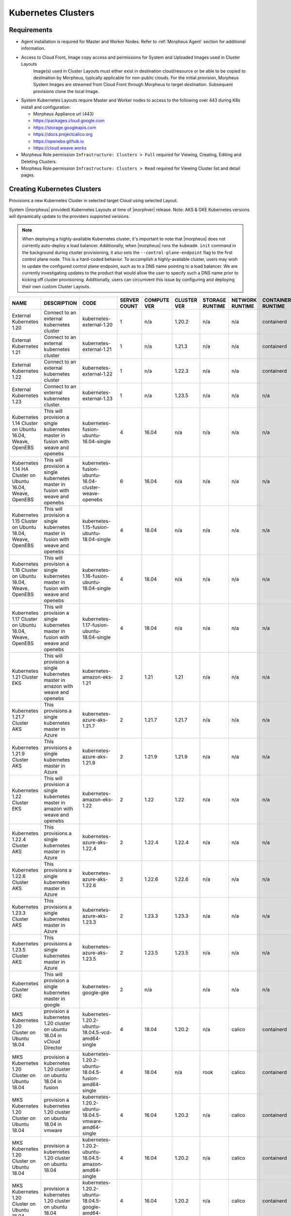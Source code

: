 .. _k8s:

Kubernetes Clusters
-------------------

Requirements
^^^^^^^^^^^^

- Agent installation is required for Master and Worker Nodes. Refer to :ref:`Morpheus Agent` section for additional information.
- Access to Cloud Front, Image copy access and permissions for System and Uploaded Images used in Cluster Layouts
   Image(s) used in Cluster Layouts must either exist in destination cloud/resource or be able to be copied to destination by Morpheus, typically applicable for non-public clouds. For the initial provision, Morpheus System Images are streamed from Cloud Front through Morpheus to target destination. Subsequent provisions clone the local Image.
- System Kubernetes Layouts require Master and Worker nodes to access to the following over 443 during K8s install and configuration:

  * Morpheus Appliance url (443)
  * https://packages.cloud.google.com
  * https://storage.googleapis.com
  * https://docs.projectcalico.org
  * https://openebs.github.io
  * https://cloud.weave.works

- Morpheus Role permission ``Infrastructure: Clusters > Full`` required for Viewing, Creating, Editing and Deleting Clusters.
- Morpheus Role permission ``Infrastructure: Clusters > Read`` required for Viewing Cluster list and detail pages.

Creating Kubernetes Clusters
^^^^^^^^^^^^^^^^^^^^^^^^^^^^

Provisions a new Kubernetes Cluster in selected target Cloud using selected Layout.

System (|morpheus| provided) Kubernetes Layouts at time of |morphver| release. Note: AKS & GKE Kubernetes versions will dynamically update to the providers supported versions.

.. NOTE:: When deploying a highly-available Kubernetes cluster, it's important to note that |morpheus| does not currently auto-deploy a load balancer. Additionally, when |morpheus| runs the ``kubeadm init`` command in the background during cluster provisioning, it also sets the ``--control-plane-endpoint`` flag to the first control plane node. This is a hard-coded behavior. To accomplish a highly-available cluster, users may wish to update the configured control plane endpoint, such as to a DNS name pointing to a load balancer. We are currently investigating updates to the product that would allow the user to specify such a DNS name prior to kicking off cluster provisioning. Additionally, users can circumvent this issue by configuring and deploying their own custom Cluster Layouts.

+------------------------------------------------------------+--------------------------------------------------------------------------------------+------------------------------------------------------------+--------------+-------------+-------------+-----------------+-----------------+-------------------+
| NAME                                                       | DESCRIPTION                                                                          | CODE                                                       | SERVER COUNT | COMPUTE VER | CLUSTER VER | STORAGE RUNTIME | NETWORK RUNTIME | CONTAINER RUNTIME |
+============================================================+======================================================================================+============================================================+==============+=============+=============+=================+=================+===================+
| External Kubernetes 1.20                                   | Connect to an external kubernetes cluster                                            | kubernetes-external-1.20                                   | 1            | n/a         | 1.20.2      | n/a             | n/a             | containerd        |
+------------------------------------------------------------+--------------------------------------------------------------------------------------+------------------------------------------------------------+--------------+-------------+-------------+-----------------+-----------------+-------------------+
| External Kubernetes 1.21                                   | Connect to an external kubernetes cluster                                            | kubernetes-external-1.21                                   | 1            | n/a         | 1.21.3      | n/a             | n/a             | containerd        |
+------------------------------------------------------------+--------------------------------------------------------------------------------------+------------------------------------------------------------+--------------+-------------+-------------+-----------------+-----------------+-------------------+
| External Kubernetes 1.22                                   | Connect to an external kubernetes cluster                                            | kubernetes-external-1.22                                   | 1            | n/a         | 1.22.3      | n/a             | n/a             | containerd        |
+------------------------------------------------------------+--------------------------------------------------------------------------------------+------------------------------------------------------------+--------------+-------------+-------------+-----------------+-----------------+-------------------+
| External Kubernetes 1.23                                   | Connect to an external kubernetes cluster.                                           | kubernetes-external-1.23                                   | 1            | n/a         | 1.23.5      | n/a             | n/a             | n/a               |
+------------------------------------------------------------+--------------------------------------------------------------------------------------+------------------------------------------------------------+--------------+-------------+-------------+-----------------+-----------------+-------------------+
| Kubernetes 1.14 Cluster on Ubuntu 16.04, Weave, OpenEBS    | This will provision a single kubernetes master in fusion with weave and openebs      | kubernetes-fusion-ubuntu-16.04-single                      | 4            | 16.04       | n/a         | n/a             | n/a             | n/a               |
+------------------------------------------------------------+--------------------------------------------------------------------------------------+------------------------------------------------------------+--------------+-------------+-------------+-----------------+-----------------+-------------------+
| Kubernetes 1.14 HA Cluster on Ubuntu 16.04, Weave, OpenEBS | This will provision a single kubernetes master in fusion with weave and openebs      | kubernetes-fusion-ubuntu-16.04-cluster-weave-openebs       | 6            | 16.04       | n/a         | n/a             | n/a             | n/a               |
+------------------------------------------------------------+--------------------------------------------------------------------------------------+------------------------------------------------------------+--------------+-------------+-------------+-----------------+-----------------+-------------------+
| Kubernetes 1.15 Cluster on Ubuntu 18.04, Weave, OpenEBS    | This will provision a single kubernetes master in fusion with weave and openebs      | kubernetes-1.15-fusion-ubuntu-18.04-single                 | 4            | 18.04       | n/a         | n/a             | n/a             | n/a               |
+------------------------------------------------------------+--------------------------------------------------------------------------------------+------------------------------------------------------------+--------------+-------------+-------------+-----------------+-----------------+-------------------+
| Kubernetes 1.16 Cluster on Ubuntu 18.04, Weave, OpenEBS    | This will provision a single kubernetes master in fusion with weave and openebs      | kubernetes-1.16-fusion-ubuntu-18.04-single                 | 4            | 18.04       | n/a         | n/a             | n/a             | n/a               |
+------------------------------------------------------------+--------------------------------------------------------------------------------------+------------------------------------------------------------+--------------+-------------+-------------+-----------------+-----------------+-------------------+
| Kubernetes 1.17 Cluster on Ubuntu 18.04, Weave, OpenEBS    | This will provision a single kubernetes master in fusion with weave and openebs      | kubernetes-1.17-fusion-ubuntu-18.04-single                 | 4            | 18.04       | n/a         | n/a             | n/a             | n/a               |
+------------------------------------------------------------+--------------------------------------------------------------------------------------+------------------------------------------------------------+--------------+-------------+-------------+-----------------+-----------------+-------------------+
| Kubernetes 1.21 Cluster EKS                                | This will provision a single kubernetes master in amazon with weave and openebs      | kubernetes-amazon-eks-1.21                                 | 2            | 1.21        | 1.21        | n/a             | n/a             | n/a               |
+------------------------------------------------------------+--------------------------------------------------------------------------------------+------------------------------------------------------------+--------------+-------------+-------------+-----------------+-----------------+-------------------+
| Kubernetes 1.21.7 Cluster AKS                              | This provisions a single kubernetes master in Azure                                  | kubernetes-azure-aks-1.21.7                                | 2            | 1.21.7      | 1.21.7      | n/a             | n/a             | n/a               |
+------------------------------------------------------------+--------------------------------------------------------------------------------------+------------------------------------------------------------+--------------+-------------+-------------+-----------------+-----------------+-------------------+
| Kubernetes 1.21.9 Cluster AKS                              | This provisions a single kubernetes master in Azure                                  | kubernetes-azure-aks-1.21.9                                | 2            | 1.21.9      | 1.21.9      | n/a             | n/a             | n/a               |
+------------------------------------------------------------+--------------------------------------------------------------------------------------+------------------------------------------------------------+--------------+-------------+-------------+-----------------+-----------------+-------------------+
| Kubernetes 1.22 Cluster EKS                                | This will provision a single kubernetes master in amazon with weave and openebs      | kubernetes-amazon-eks-1.22                                 | 2            | 1.22        | 1.22        | n/a             | n/a             | n/a               |
+------------------------------------------------------------+--------------------------------------------------------------------------------------+------------------------------------------------------------+--------------+-------------+-------------+-----------------+-----------------+-------------------+
| Kubernetes 1.22.4 Cluster AKS                              | This provisions a single kubernetes master in Azure                                  | kubernetes-azure-aks-1.22.4                                | 2            | 1.22.4      | 1.22.4      | n/a             | n/a             | n/a               |
+------------------------------------------------------------+--------------------------------------------------------------------------------------+------------------------------------------------------------+--------------+-------------+-------------+-----------------+-----------------+-------------------+
| Kubernetes 1.22.6 Cluster AKS                              | This provisions a single kubernetes master in Azure                                  | kubernetes-azure-aks-1.22.6                                | 2            | 1.22.6      | 1.22.6      | n/a             | n/a             | n/a               |
+------------------------------------------------------------+--------------------------------------------------------------------------------------+------------------------------------------------------------+--------------+-------------+-------------+-----------------+-----------------+-------------------+
| Kubernetes 1.23.3 Cluster AKS                              | This provisions a single kubernetes master in Azure                                  | kubernetes-azure-aks-1.23.3                                | 2            | 1.23.3      | 1.23.3      | n/a             | n/a             | n/a               |
+------------------------------------------------------------+--------------------------------------------------------------------------------------+------------------------------------------------------------+--------------+-------------+-------------+-----------------+-----------------+-------------------+
| Kubernetes 1.23.5 Cluster AKS                              | This provisions a single kubernetes master in Azure                                  | kubernetes-azure-aks-1.23.5                                | 2            | 1.23.5      | 1.23.5      | n/a             | n/a             | n/a               |
+------------------------------------------------------------+--------------------------------------------------------------------------------------+------------------------------------------------------------+--------------+-------------+-------------+-----------------+-----------------+-------------------+
| Kubernetes Cluster GKE                                     | This will provision a single kubernetes master in google                             | kubernetes-google-gke                                      | 2            | n/a         |             | n/a             | n/a             | n/a               |
+------------------------------------------------------------+--------------------------------------------------------------------------------------+------------------------------------------------------------+--------------+-------------+-------------+-----------------+-----------------+-------------------+
| MKS Kubernetes 1.20 Cluster on Ubuntu 18.04                | provision a kubernetes 1.20 cluster on ubuntu 18.04 in vCloud Director               | kubernetes-1.20.2-ubuntu-18.04.5-vcd-amd64-single          | 4            | 18.04       | 1.20.2      | n/a             | calico          | containerd        |
+------------------------------------------------------------+--------------------------------------------------------------------------------------+------------------------------------------------------------+--------------+-------------+-------------+-----------------+-----------------+-------------------+
| MKS Kubernetes 1.20 Cluster on Ubuntu 18.04                | provision a kubernetes 1.20 cluster on ubuntu 18.04 in fusion                        | kubernetes-1.20.2-ubuntu-18.04.5-fusion-amd64-single       | 4            | 18.04       | n/a         | rook            | calico          | containerd        |
+------------------------------------------------------------+--------------------------------------------------------------------------------------+------------------------------------------------------------+--------------+-------------+-------------+-----------------+-----------------+-------------------+
| MKS Kubernetes 1.20 Cluster on Ubuntu 18.04                | provision a kubernetes 1.20 cluster on ubuntu 18.04 in vmware                        | kubernetes-1.20.2-ubuntu-18.04.5-vmware-amd64-single       | 4            | 16.04       | 1.20.2      | n/a             | calico          | containerd        |
+------------------------------------------------------------+--------------------------------------------------------------------------------------+------------------------------------------------------------+--------------+-------------+-------------+-----------------+-----------------+-------------------+
| MKS Kubernetes 1.20 Cluster on Ubuntu 18.04                | provision a kubernetes 1.20 cluster on ubuntu 18.04                                  | kubernetes-1.20.2-ubuntu-18.04.5-amazon-amd64-single       | 4            | 16.04       | 1.20.2      | n/a             | calico          | containerd        |
+------------------------------------------------------------+--------------------------------------------------------------------------------------+------------------------------------------------------------+--------------+-------------+-------------+-----------------+-----------------+-------------------+
| MKS Kubernetes 1.20 Cluster on Ubuntu 18.04                | provision a kubernetes 1.20 cluster on ubuntu 18.04                                  | kubernetes-1.20.2-ubuntu-18.04.5-google-amd64-single       | 4            | 16.04       | 1.20.2      | n/a             | calico          | containerd        |
+------------------------------------------------------------+--------------------------------------------------------------------------------------+------------------------------------------------------------+--------------+-------------+-------------+-----------------+-----------------+-------------------+
| MKS Kubernetes 1.20 Cluster on Ubuntu 18.04                | provision a kubernetes 1.20 cluster on ubuntu 18.04 in Openstack                     | kubernetes-1.20.2-ubuntu-18.04.5-openstack-amd64-single    | 4            | 16.04       | 1.20.2      | n/a             | calico          | containerd        |
+------------------------------------------------------------+--------------------------------------------------------------------------------------+------------------------------------------------------------+--------------+-------------+-------------+-----------------+-----------------+-------------------+
| MKS Kubernetes 1.20 Cluster on Ubuntu 18.04                | provision a kubernetes 1.20 cluster on ubuntu 18.04 in hyperv                        | kubernetes-1.20.2-ubuntu-18.04.5-hyperv-amd64-single       | 4            | 16.04       | 1.20.2      | n/a             | calico          | containerd        |
+------------------------------------------------------------+--------------------------------------------------------------------------------------+------------------------------------------------------------+--------------+-------------+-------------+-----------------+-----------------+-------------------+
| MKS Kubernetes 1.20 Cluster on Ubuntu 18.04                | provision a kubernetes 1.20 cluster on ubuntu 18.04 in manual                        | kubernetes-1.20.2-ubuntu-18.04.5-morpheus-amd64-single     | 4            | 18.04       | n/a         | n/a             | calico          | containerd        |
+------------------------------------------------------------+--------------------------------------------------------------------------------------+------------------------------------------------------------+--------------+-------------+-------------+-----------------+-----------------+-------------------+
| MKS Kubernetes 1.20 Cluster on Ubuntu 18.04                | provision a kubernetes 1.20 cluster on ubuntu 18.04                                  | kubernetes-1.20.2-ubuntu-18.04.5-nutanix-amd64-single      | 4            | 16.04       | 1.20.2      | n/a             | calico          | containerd        |
+------------------------------------------------------------+--------------------------------------------------------------------------------------+------------------------------------------------------------+--------------+-------------+-------------+-----------------+-----------------+-------------------+
| MKS Kubernetes 1.20 Cluster on Ubuntu 18.04                | provision a kubernetes 1.20 cluster on ubuntu 18.04 in opentelekom                   | kubernetes-1.20.2-ubuntu-18.04.5-opentelekom-amd64-single  | 4            | 16.04       | 1.20.2      | n/a             | calico          | containerd        |
+------------------------------------------------------------+--------------------------------------------------------------------------------------+------------------------------------------------------------+--------------+-------------+-------------+-----------------+-----------------+-------------------+
| MKS Kubernetes 1.20 Cluster on Ubuntu 18.04                | provision a kubernetes 1.20 cluster on ubuntu 18.04 in scvmm                         | kubernetes-1.20.2-ubuntu-18.04.5-scvmm-amd64-single        | 4            | 16.04       | 1.20.2      | n/a             | calico          | containerd        |
+------------------------------------------------------------+--------------------------------------------------------------------------------------+------------------------------------------------------------+--------------+-------------+-------------+-----------------+-----------------+-------------------+
| MKS Kubernetes 1.20 Cluster on Ubuntu 18.04                | provision a kubernetes 1.20 cluster on ubuntu 18.04 in Huawei                        | kubernetes-1.20.2-ubuntu-18.04.5-huawei-amd64-single       | 4            | 16.04       | 1.20.2      | n/a             | calico          | containerd        |
+------------------------------------------------------------+--------------------------------------------------------------------------------------+------------------------------------------------------------+--------------+-------------+-------------+-----------------+-----------------+-------------------+
| MKS Kubernetes 1.20 Cluster on Ubuntu 20.04                | provision a kubernetes 1.20 cluster on ubuntu 18.04 in xen                           | kubernetes-1.20.2-ubuntu-18.04.5-xen-amd64-single          | 4            | 16.04       | 1.20.2      | n/a             | calico          | containerd        |
+------------------------------------------------------------+--------------------------------------------------------------------------------------+------------------------------------------------------------+--------------+-------------+-------------+-----------------+-----------------+-------------------+
| MKS Kubernetes 1.20 HA Cluster on Ubuntu 18.04             | provision a high availability kubernetes 1.20 cluster on ubuntu 18.04                | kubernetes-1.20.2-ubuntu-18.04.5-google-amd64              | 6            | 16.04       | 1.20.2      | n/a             | calico          | containerd        |
+------------------------------------------------------------+--------------------------------------------------------------------------------------+------------------------------------------------------------+--------------+-------------+-------------+-----------------+-----------------+-------------------+
| MKS Kubernetes 1.20 HA Cluster on Ubuntu 18.04             | provision a high availability kubernetes 1.20 cluster on ubuntu 18.04 in vmware      | kubernetes-1.20.2-ubuntu-18.04.5-vmware-amd64              | 6            | 16.04       | 1.20.2      | n/a             | calico          | containerd        |
+------------------------------------------------------------+--------------------------------------------------------------------------------------+------------------------------------------------------------+--------------+-------------+-------------+-----------------+-----------------+-------------------+
| MKS Kubernetes 1.20 HA Cluster on Ubuntu 18.04             | provision a high availability kubernetes 1.20 cluster on ubuntu 18.04                | kubernetes-1.20.2-ubuntu-18.04.5-nutanix-amd64             | 6            | 16.04       | 1.20.2      | n/a             | calico          | containerd        |
+------------------------------------------------------------+--------------------------------------------------------------------------------------+------------------------------------------------------------+--------------+-------------+-------------+-----------------+-----------------+-------------------+
| MKS Kubernetes 1.20 HA Cluster on Ubuntu 18.04             | provision a high availability kubernetes 1.20 cluster on ubuntu 18.04 in Openstack   | kubernetes-1.20.2-ubuntu-18.04.5-openstack-amd64           | 6            | 16.04       | 1.20.2      | n/a             | calico          | containerd        |
+------------------------------------------------------------+--------------------------------------------------------------------------------------+------------------------------------------------------------+--------------+-------------+-------------+-----------------+-----------------+-------------------+
| MKS Kubernetes 1.20 HA Cluster on Ubuntu 18.04             | provision a high availability kubernetes 1.20 cluster on ubuntu 18.04 in hyperv      | kubernetes-1.20.2-ubuntu-18.04.5-hyperv-amd64              | 6            | 16.04       | 1.20.2      | n/a             | calico          | containerd        |
+------------------------------------------------------------+--------------------------------------------------------------------------------------+------------------------------------------------------------+--------------+-------------+-------------+-----------------+-----------------+-------------------+
| MKS Kubernetes 1.20 HA Cluster on Ubuntu 18.04             | provision a high availability kubernetes 1.20 cluster on ubuntu 18.04 in manual      | kubernetes-1.20.2-ubuntu-18.04.5-morpheus-amd64            | 6            | 18.04       | n/a         | n/a             | calico          | containerd        |
+------------------------------------------------------------+--------------------------------------------------------------------------------------+------------------------------------------------------------+--------------+-------------+-------------+-----------------+-----------------+-------------------+
| MKS Kubernetes 1.20 HA Cluster on Ubuntu 18.04             | provision a high availability kubernetes 1.20 cluster on ubuntu 18.04 in opentelekom | kubernetes-1.20.2-ubuntu-18.04.5-opentelekom-amd64         | 6            | 16.04       | 1.20.2      | n/a             | calico          | containerd        |
+------------------------------------------------------------+--------------------------------------------------------------------------------------+------------------------------------------------------------+--------------+-------------+-------------+-----------------+-----------------+-------------------+
| MKS Kubernetes 1.20 HA Cluster on Ubuntu 18.04             | provision a high availability kubernetes 1.20 cluster on ubuntu 18.04                | kubernetes-1.20.2-ubuntu-18.04.5-amazon-amd64              | 6            | 16.04       | n/a         | n/a             | calico          | containerd        |
+------------------------------------------------------------+--------------------------------------------------------------------------------------+------------------------------------------------------------+--------------+-------------+-------------+-----------------+-----------------+-------------------+
| MKS Kubernetes 1.20 HA Cluster on Ubuntu 20.04             | provision a high availability kubernetes 1.20 cluster on ubuntu 18.04 in xen         | kubernetes-1.20.2-ubuntu-18.04.5-xen-amd64                 | 6            | 16.04       | 1.20.2      | n/a             | calico          | containerd        |
+------------------------------------------------------------+--------------------------------------------------------------------------------------+------------------------------------------------------------+--------------+-------------+-------------+-----------------+-----------------+-------------------+
| MKS Kubernetes 1.21 Cluster on Ubuntu 20.04                | provision a kubernetes 1.21 cluster on ubuntu 20.04 in fusion                        | kubernetes-1.21.3-ubuntu-20.04.1-fusion-amd64-single       | 4            | 20.04       | 1.21.3      | rook            | calico          | containerd        |
+------------------------------------------------------------+--------------------------------------------------------------------------------------+------------------------------------------------------------+--------------+-------------+-------------+-----------------+-----------------+-------------------+
| MKS Kubernetes 1.21 Cluster on Ubuntu 20.04                | provision a kubernetes 1.21 cluster on ubuntu 20.04 in vmware                        | kubernetes-1.21.3-ubuntu-20.04.1-vmware-amd64-single       | 4            | 20.04       | 1.21.3      | rook            | calico          | containerd        |
+------------------------------------------------------------+--------------------------------------------------------------------------------------+------------------------------------------------------------+--------------+-------------+-------------+-----------------+-----------------+-------------------+
| MKS Kubernetes 1.21 Cluster on Ubuntu 20.04                | provision a Kubernetes 1.21 Cluster on Ubuntu 20.04                                  | kubernetes-1.21.3-ubuntu-20.04.1-amazon-amd64-single       | 4            | 20.04       | 1.21.3      | n/a             | calico          | containerd        |
+------------------------------------------------------------+--------------------------------------------------------------------------------------+------------------------------------------------------------+--------------+-------------+-------------+-----------------+-----------------+-------------------+
| MKS Kubernetes 1.21 Cluster on Ubuntu 20.04                | provision a kubernetes 1.21 cluster on ubuntu 20.04                                  | kubernetes-1.21.3-ubuntu-20.04.1-digitalocean-amd64-single | 4            | 20.04       | n/a         | n/a             | calico          | containerd        |
+------------------------------------------------------------+--------------------------------------------------------------------------------------+------------------------------------------------------------+--------------+-------------+-------------+-----------------+-----------------+-------------------+
| MKS Kubernetes 1.21 Cluster on Ubuntu 20.04                | provision a Kubernetes 1.21 cluster on Ubuntu 20.04                                  | kubernetes-1.21.3-ubuntu-20.04.1-google-amd64-single       | 4            | 16.04       | n/a         | n/a             | calico          | containerd        |
+------------------------------------------------------------+--------------------------------------------------------------------------------------+------------------------------------------------------------+--------------+-------------+-------------+-----------------+-----------------+-------------------+
| MKS Kubernetes 1.21 Cluster on Ubuntu 20.04                | provision a Kubernetes 1.21 cluster on Ubuntu 20.04 in Huawei                        | kubernetes-1.21.3-ubuntu-20.04.1-huawei-amd64-single       | 4            | 20.04       | n/a         | n/a             | calico          | containerd        |
+------------------------------------------------------------+--------------------------------------------------------------------------------------+------------------------------------------------------------+--------------+-------------+-------------+-----------------+-----------------+-------------------+
| MKS Kubernetes 1.21 Cluster on Ubuntu 20.04                | provision a Kubernetes 1.21 cluster on Ubuntu 20.04 in manual                        | kubernetes-1.21.3-ubuntu-20.04.1-morpheus-amd64-single     | 4            | 20.04       | n/a         | n/a             | calico          | containerd        |
+------------------------------------------------------------+--------------------------------------------------------------------------------------+------------------------------------------------------------+--------------+-------------+-------------+-----------------+-----------------+-------------------+
| MKS Kubernetes 1.21 Cluster on ubuntu 20.04                | provision a kubernetes 1.21 cluster on ubuntu 20.04 in opentelekom                   | kubernetes-1.21.3-ubuntu-20.04.1-opentelekom-amd64-single  | 4            | 20.04       | n/a         | n/a             | calico          | containerd        |
+------------------------------------------------------------+--------------------------------------------------------------------------------------+------------------------------------------------------------+--------------+-------------+-------------+-----------------+-----------------+-------------------+
| MKS Kubernetes 1.21 Cluster on Ubuntu 20.04                | provision a Kubernetes 1.21 cluster on Ubuntu 20.04 in Openstack                     | kubernetes-1.21.3-ubuntu-20.04.1-openstack-amd64-single    | 4            | 20.04       | n/a         | n/a             | calico          | containerd        |
+------------------------------------------------------------+--------------------------------------------------------------------------------------+------------------------------------------------------------+--------------+-------------+-------------+-----------------+-----------------+-------------------+
| MKS Kubernetes 1.21 Cluster on Ubuntu 20.04                | provision a kubernetes 1.21 cluster on ubuntu 20.04 in scvmm                         | kubernetes-1.21.3-ubuntu-20.04.1-scvmm-amd64-single        | 4            | 20.04       | n/a         | n/a             | calico          | containerd        |
+------------------------------------------------------------+--------------------------------------------------------------------------------------+------------------------------------------------------------+--------------+-------------+-------------+-----------------+-----------------+-------------------+
| MKS Kubernetes 1.21 Cluster on Ubuntu 20.04                | provision a Kubernetes 1.21 cluster on Ubuntu 20.04 in vCloud Director               | kubernetes-1.21.3-ubuntu-20.04.1-vcd-amd64-single          | 4            | 20.04       | 1.21.3      | n/a             | calico          | containerd        |
+------------------------------------------------------------+--------------------------------------------------------------------------------------+------------------------------------------------------------+--------------+-------------+-------------+-----------------+-----------------+-------------------+
| MKS Kubernetes 1.21 Cluster on Ubuntu 20.04                | provision a Kubernetes 1.21 cluster on Ubuntu 20.04 in xen                           | kubernetes-1.21.3-ubuntu-20.04.1-xen-amd64-single          | 4            | 20.04       | n/a         | n/a             | calico          | containerd        |
+------------------------------------------------------------+--------------------------------------------------------------------------------------+------------------------------------------------------------+--------------+-------------+-------------+-----------------+-----------------+-------------------+
| MKS Kubernetes 1.22 Cluster on Ubuntu 20.04                | provision a kubernetes 1.22 cluster on ubuntu 20.04 in fusion                        | kubernetes-1.22.3-ubuntu-20.04.1-fusion-amd64-single       | 4            | 20.04       | 1.22.3      | rook            | calico          | containerd        |
+------------------------------------------------------------+--------------------------------------------------------------------------------------+------------------------------------------------------------+--------------+-------------+-------------+-----------------+-----------------+-------------------+
| MKS Kubernetes 1.22 Cluster on Ubuntu 20.04                | provision a kubernetes 1.22 cluster on ubuntu 20.04 in vmware                        | kubernetes-1.22.3-ubuntu-20.04.1-vmware-amd64-single       | 4            | 20.04       | 1.22.3      | rook            | calico          | containerd        |
+------------------------------------------------------------+--------------------------------------------------------------------------------------+------------------------------------------------------------+--------------+-------------+-------------+-----------------+-----------------+-------------------+
| MKS Kubernetes 1.22 Cluster on Ubuntu 20.04                | provision a Kubernetes 1.22 Cluster on Ubuntu 20.04                                  | Kubernetes 1.22.3-ubuntu-20.04.1-amazon-amd64-single       | 4            | 20.04       | 1.22.3      | n/a             | calico          | containerd        |
+------------------------------------------------------------+--------------------------------------------------------------------------------------+------------------------------------------------------------+--------------+-------------+-------------+-----------------+-----------------+-------------------+
| MKS Kubernetes 1.22 Cluster on Ubuntu 20.04                | provision a kubernetes 1.22 cluster on ubuntu 20.04                                  | kubernetes-1.22.3-ubuntu-20.04.1-digitalocean-amd64-single | 4            | 20.04       | n/a         | n/a             | calico          | containerd        |
+------------------------------------------------------------+--------------------------------------------------------------------------------------+------------------------------------------------------------+--------------+-------------+-------------+-----------------+-----------------+-------------------+
| MKS Kubernetes 1.22 Cluster on Ubuntu 20.04                | provision a Kubernetes 1.22 cluster on Ubuntu 20.04                                  | kubernetes-1.22.3-ubuntu-20.04.1-google-amd64-single       | 4            | 16.04       | n/a         | n/a             | calico          | containerd        |
+------------------------------------------------------------+--------------------------------------------------------------------------------------+------------------------------------------------------------+--------------+-------------+-------------+-----------------+-----------------+-------------------+
| MKS Kubernetes 1.22 Cluster on Ubuntu 20.04                | provision a Kubernetes 1.22 cluster on Ubuntu 20.04 in hyperv                        | kubernetes-1.22.3-ubuntu-20.04.1-hyperv-amd64-single       | 4            | 20.04       | n/a         | n/a             | calico          | containerd        |
+------------------------------------------------------------+--------------------------------------------------------------------------------------+------------------------------------------------------------+--------------+-------------+-------------+-----------------+-----------------+-------------------+
| MKS Kubernetes 1.22 Cluster on Ubuntu 20.04                | provision a Kubernetes 1.22 cluster on Ubuntu 20.04 in manual                        | kubernetes-1.22.3-ubuntu-20.04.1-morpheus-amd64-single     | 4            | 20.04       | n/a         | n/a             | calico          | containerd        |
+------------------------------------------------------------+--------------------------------------------------------------------------------------+------------------------------------------------------------+--------------+-------------+-------------+-----------------+-----------------+-------------------+
| MKS Kubernetes 1.22 Cluster on Ubuntu 20.04                | provision a kubernetes 1.22 cluster on ubuntu 20.04 in scvmm                         | kubernetes-1.22.3-ubuntu-20.04.1-scvmm-amd64-single        | 4            | 20.04       | n/a         | n/a             | calico          | containerd        |
+------------------------------------------------------------+--------------------------------------------------------------------------------------+------------------------------------------------------------+--------------+-------------+-------------+-----------------+-----------------+-------------------+
| MKS Kubernetes 1.22 Cluster on Ubuntu 20.04                | provision a Kubernetes 1.22 cluster on Ubuntu 20.04 in vCloud Director               | kubernetes-1.22.3-ubuntu-20.04.1-vcd-amd64-single          | 4            | 20.04       | 1.22.3      | n/a             | calico          | containerd        |
+------------------------------------------------------------+--------------------------------------------------------------------------------------+------------------------------------------------------------+--------------+-------------+-------------+-----------------+-----------------+-------------------+
| MKS Kubernetes 1.22 Cluster on Ubuntu 20.04                | provision a Kubernetes 1.22 cluster on Ubuntu 20.04 in xen                           | kubernetes-1.22.3-ubuntu-20.04.1-xen-amd64-single          | 4            | 20.04       | n/a         | n/a             | calico          | containerd        |
+------------------------------------------------------------+--------------------------------------------------------------------------------------+------------------------------------------------------------+--------------+-------------+-------------+-----------------+-----------------+-------------------+
| MKS Kubernetes 1.23 Cluster on Ubuntu 20.04                | provision a kubernetes 1.23 cluster on ubuntu 20.04 in vmware                        | kubernetes-1.23.5-ubuntu-20.04.1-vmware-amd64-single       | 4            | 20.04       | 1.23.5      | rook            | calico          | containerd        |
+------------------------------------------------------------+--------------------------------------------------------------------------------------+------------------------------------------------------------+--------------+-------------+-------------+-----------------+-----------------+-------------------+
| MKS Kubernetes 1.23 Cluster on Ubuntu 20.04                | provision a Kubernetes 1.23 cluster on Ubuntu 20.04                                  | kubernetes-1.23.5-ubuntu-20.04.1-nutanix-amd64-single      | 4            | 20.04       | 1.23.5      | n/a             | calico          | containerd        |
+------------------------------------------------------------+--------------------------------------------------------------------------------------+------------------------------------------------------------+--------------+-------------+-------------+-----------------+-----------------+-------------------+
| MKS Kubernetes 1.23 Cluster on Ubuntu 20.04                | provision a Kubernetes 1.23 Cluster on Ubuntu 20.04                                  | Kubernetes 1.23.5-ubuntu-20.04-amazon-amd64-single         | 4            | 20.04       | 1.23.5      | n/a             | calico          | containerd        |
+------------------------------------------------------------+--------------------------------------------------------------------------------------+------------------------------------------------------------+--------------+-------------+-------------+-----------------+-----------------+-------------------+
| MKS Kubernetes 1.23 Cluster on Ubuntu 20.04                | provision a kubernetes 1.23 cluster on ubuntu 20.04                                  | kubernetes-1.23.5-ubuntu-20.04-digitalocean-amd64-single   | 4            | 20.04       | n/a         | n/a             | calico          | containerd        |
+------------------------------------------------------------+--------------------------------------------------------------------------------------+------------------------------------------------------------+--------------+-------------+-------------+-----------------+-----------------+-------------------+
| MKS Kubernetes 1.23 Cluster on Ubuntu 20.04                | provision a kubernetes 1.23 cluster on ubuntu 20.04 in fusion                        | kubernetes-1.23.5-ubuntu-20.04-fusion-amd64-single         | 4            | 20.04       | 1.23.5      | rook            | calico          | containerd        |
+------------------------------------------------------------+--------------------------------------------------------------------------------------+------------------------------------------------------------+--------------+-------------+-------------+-----------------+-----------------+-------------------+
| MKS Kubernetes 1.23 Cluster on Ubuntu 20.04                | provision a Kubernetes 1.23 cluster on Ubuntu 20.04 in manual                        | kubernetes-1.23.5-ubuntu-20.04-morpheus-amd64-single       | 4            | 20.04       | n/a         | n/a             | calico          | containerd        |
+------------------------------------------------------------+--------------------------------------------------------------------------------------+------------------------------------------------------------+--------------+-------------+-------------+-----------------+-----------------+-------------------+
| MKS Kubernetes 1.23 Cluster on Ubuntu 20.04                | provision a Kubernetes 1.23 cluster on Ubuntu 20.04 in xen                           | kubernetes-1.23.5-ubuntu-20.04-xen-amd64-single            | 4            | 20.04       | n/a         | n/a             | calico          | containerd        |
+------------------------------------------------------------+--------------------------------------------------------------------------------------+------------------------------------------------------------+--------------+-------------+-------------+-----------------+-----------------+-------------------+



|


To create a new Kubernetes Cluster:

#. Navigate to ``Infrastructure > Clusters``
#. Select :guilabel:`+ ADD CLUSTER`
#. Select ``Kubernetes Cluster``
#. Select a Group for the Cluster
#. Select :guilabel:`NEXT`
#. Populate the following:

   CLOUD
    Select target Cloud
   CLUSTER NAME
    Name for the Kubernetes Cluster
   RESOURCE NAME
    Name for Kubernetes Cluster resources
   DESCRIPTION
    Description of the Cluster
   VISIBILITY
    Public
      Available to all Tenants
    Private
      Available to Master Tenant
   LABELS
    Internal label(s)

#. Select :guilabel:`NEXT`
#. Populate the following:

   .. note:: VMware sample fields provided. Actual options depend on Target Cloud

   LAYOUT
    Select from available layouts. System provided layouts include Single Master and Cluster Layouts.
   PLAN
    Select plan for Kubernetes Master
   VOLUMES
    Configure volumes for Kubernetes Master
   NETWORKS
    Select the network for Kubernetes Master & Worker VM's
   CUSTOM CONFIG
    Add custom Kubernetes annotations and config hash
   CLUSTER HOSTNAME
    Cluster address Hostname (cluster layouts only)
   POD CIDR
    POD network range in CIDR format ie 192.168.0.0/24 (cluster layouts only)
   WORKER PLAN
    Plan for Worker Nodes (cluster layouts only)
   NUMBER OF WORKERS
    Specify the number of workers to provision
   LOAD BALANCER
    Select an available Load Balancer (cluster layouts only) }
   User Config
     CREATE YOUR USER
       Select to create your user on provisioned hosts (requires Linux user config in |morpheus| User Profile)
     USER GROUP
       Select User group to create users for all User Group members on provisioned hosts (requires Linux user config in |morpheus| User Profile for all members of User Group)
   Advanced Options
    DOMAIN
      Specify Domain override for DNS records
    HOSTNAME
      Set hostname override (defaults to Instance name unless an Active Hostname Policy applies)

#. Select :guilabel:`NEXT`
#. Select optional Workflow to execute
#. Select :guilabel:`NEXT`
#. Review and select :guilabel:`COMPLETE`

   - The Master Node(s) will provision first.
   - Upon successful completion of VM provision, Kubernetes scripts will be executed to install and configure Kubernetes on the Masters.
       .. note:: Access to the sites listed in the :ref:`Requirements` section is required from Master and Worker nodes over 443
   - After Master or Masters are successfully provisioned and Kubernetes is successfully installed and configured, the Worker Nodes will provision in parallel.
   - Provision status can be viewed:
      - From the Status next to the Cluster in ``Infrastructure > Clusters``
      - Status bar with eta and current step available on Cluster detail page, accessible by selecting the Cluster name from ``Infrastructure > Clusters``
   - All process status and history is available
     - From the Cluster detail page History tab, accessible by selecting the Cluster name from ``Infrastructure > Clusters`` and the History tab
     - From `Operations - Activity - History`
     - Individual process output available by clicking `i` on target process

#. Once all Master and Worker Nodes are successfully provisioned and Kubernetes is installed and configured, the Cluster status will turn green.

    .. IMPORTANT:: Cluster provisioning requires successful creation of VMs, Agent Installation, and execution of Kubernetes workflows. Consult process output from ````Infrastructure > Clusters - Details`` and morpheus-ui current logs at ``Administration - Health - Morpheus Logs`` for information on failed Clusters.

Intra-Kubernetes Cluster Port Requirements
``````````````````````````````````````````

The table below includes port requirements for the machines within the cluster (not for the |morpheus| appliance itself). Check that the following ports are open on Control-plane and Worker nodes:

.. list-table:: **Control-plane node(s)**
  :widths: auto
  :header-rows: 1

  * - Protocol
    - Direction
    - Port Range
    - Purpose
    - Used By
  * - TCP
    - Inbound
    - 6443
    - Kubernetes API Server
    - All
  * - TCP
    - Inbound
    - 6783
    - Weaveworks
    -
  * - TCP
    - Inbound
    - 2379-2380
    - etcd server client API
    - kube-apiserver, etcd
  * - TCP
    - Inbound
    - 10250
    - kubelet API
    - Self, Control plane
  * - TCP
    - Inbound
    - 10251
    - kube-scheduler
    - Self
  * - TCP
    - Inbound
    - 10252
    - kube-controller-manager
    - Self

.. list-table:: **Worker node(s)**
  :widths: auto
  :header-rows: 1

  * - Protocol
    - Direction
    - Port Range
    - Purpose
    - Used By
  * - TCP
    - Inbound
    - 10250
    - kubelet API
    - Self, Control plane
  * - TCP
    - Inbound
    - 30000-32767
    - NodePort Services
    - All

Adding Worker Nodes
^^^^^^^^^^^^^^^^^^^

#. Navigate to ``Infrastructure - Clusters``
#. Select ``v MORE`` for the target cluster
#. Select ``ADD (type) Kubernetes Worker``

   NAME
      Name of the Worker Node. Auto=populated with ``${cluster.resourceName}-worker-${seq}``
   DESCRIPTION
      Description of the Worker Node, displayed in Worker tab on Cluster Detail pages, and on Worker Host Detail page
   CLOUD
      Target Cloud for the Worker Node.

#. Select :guilabel:`NEXT`
#. Populate the following:

   .. note:: VMware sample fields provided. Actual options depend on Target Cloud

   SERVICE PLAN
    Service Plan for the new Worker Node
   NETWORK
    Configure network options for the Worker node.
   HOST
    If Host selection is enabled, optionally specify target host for new Worker node
   FOLDER
    Optionally specify target folder for new Worker node
      Advanced Options
       DOMAIN
         Specify Domain override for DNS records
       HOSTNAME
         Set hostname override (defaults to Instance name unless an Active Hostname Policy applies)

#. Select :guilabel:`NEXT`
#. Select optional Workflow to execute
#. Select :guilabel:`NEXT`
#. Review and select :guilabel:`COMPLETE`

.. note:: Ensure there is a default StorageClass available when using a Morpheus Kubernetes cluster with OpenEBS so that Kubernetes specs or HELM templates that use a default StorageClass for Persistent Volume Claims can be utilised.

Kubernetes Cluster Detail Pages
^^^^^^^^^^^^^^^^^^^^^^^^^^^^^^^

The Kubernetes Cluster Detail page provides a high degree of monitoring and control over Kubernetes Clusters. This includes monitoring of all nodes in the Cluster, ``kubectl`` command line, account and role control, workload management, and more. The upper section of the page (which is persistent regardless of the currently-selected tab) provides high level costing and monitoring information, including a current aggregate metric for the CPU, memory and storage use.

.. image:: /images/infrastructure/clusters/kubernetes/clusterDetail.png

The upper section also includes the ACTIONS menu which includes the following functions:

- **REFRESH:** Forces a routine sync of the cluster status
- **PERMISSIONS:** View and edit the Group, Service Plan, and Tenant access permissions for the cluster
- **VIEW API TOKEN:** Displays the API token for the cluster
- **VIEW KUBE CONFIG:** Displays the cluster configuration
- **RUN WORKLOAD:** Run deployments, stateful sets, daemon sets, or jobs and target them to a specific namespace
- **UPGRADE CLUSTER:** Upgrade the cluster to a higher version of Kubernetes
- **ADD KUBERNETES WORKER:** Launches a wizard which allows users to configure a new worker for the cluster

Additional monitoring and control panes are located within tabs, some of which contain subtabs.

.. tabs::

    .. tab:: Summary

       The summary tab contains high-level details on health and makeup of the cluster.

       .. image:: /images/infrastructure/clusters/kubernetes/clusterSummary.png

    .. tab:: Control

        Contains the ``kubectl`` command line with ability to target commands to specific namespaces. The Control tab also contains the Packages subtab which displays the list of packages and their versions.

        .. image:: /images/infrastructure/clusters/kubernetes/clusterControl.png

    .. tab:: Access

        The Access Tab contains view and edit tools for Namespaces, accounts, roles, and role bindings.

        .. image:: /images/infrastructure/clusters/kubernetes/clusterAccess.png

    .. tab:: Nodes

        The nodes tab includes a list of master and worker nodes in the cluster, their statuses, and the current compute, memory, and storage pressure on each node.

        .. image:: /images/infrastructure/clusters/kubernetes/clusterNodes.png

    .. tab:: Workloads

        View and edit existing Pods, Deployments, Replica Sets, Daemon Sets, Stateful Sets, and Jobs. Add new Deployments, Stateful Sets, Daemon Sets, and Jobs through the ACTIONS menu near the top of the Cluster Detail Page.

        .. image:: /images/infrastructure/clusters/kubernetes/clusterWorkloads.png

    .. tab:: Network

        View, add, and edit Services, Endpoints, Ingress and Network Policies

        .. image:: /images/infrastructure/clusters/kubernetes/clusterNetwork.png

    .. tab:: Storage

        View, add, and edit Storage classes, Volume claims, Volumes, Config maps, and Secrets

        .. image:: /images/infrastructure/clusters/kubernetes/clusterStorage.png

    .. tab:: Containers

        View a list of containers running on the cluster and restart or delete them if needed. This list can be filtered by Namespace or a specific Worker if desired.

        .. image:: /images/infrastructure/clusters/kubernetes/clusterContainers.png

    .. tab:: Monitoring

        View logs and events with filtering tools and search functionality available.

        .. image:: /images/infrastructure/clusters/kubernetes/clusterMonitoring.png

    .. tab:: History

        View the Cluster lifecycle history. This includes lists of automation packages (Tasks and Workflows) run against the cluster or its nodes, the success of these scripts and the output.

        .. image:: /images/infrastructure/clusters/kubernetes/clusterHistory.png

    .. tab:: Wiki

        View the |morpheus| Wiki entry for this Cluster. This Wiki page may also be viewed in the Wiki section (|OpeWik|). Edit the Wiki as desired, most standard Markdown syntax will be honored allowing the use of headings, links, embedded images, and more.

        .. image:: /images/infrastructure/clusters/kubernetes/clusterWiki.png

Adding External Kubernetes Clusters
^^^^^^^^^^^^^^^^^^^^^^^^^^^^^^^^^^^

|morpheus| supports the management and consumption of Kubernetes clusters provisioned outside of |morpheus|. These are referred to as External Kubernetes Clusters in |morpheus| UI. This could be used, for example, to onboard and manage OpenShift clusters. In order to fully integrate the Kubernetes cluster with the |morpheus| feature set, you may need to create a service account for |morpheus|. Without first taking that step, some features may not work fully, such as listing all namespaces. The process for creating a service account and integrating the Cluster with |morpheus| is described here.

First, create the Service Account within the Kubernetes cluster:

.. code-block:: bash

  kubectl create serviceaccount morpheus

Next, create the Role Binding:

.. code-block:: bash

  kubectl create clusterrolebinding morpheus-admin \
  --clusterrole=cluster-admin --serviceaccount=default:morpheus \
  --namespace=default

With those items created, we can gather the API URL and the API token which will be used to add the existing cluster to |morpheus| in the next step:

.. code-block:: bash

  kubectl config view --minify | grep server | cut -f 2- -d ":" | tr -d " "

.. code-block:: bash

  SECRET_NAME=$(kubectl get secrets | grep ^morpheus | cut -f1 -d ' ')
  kubectl describe secret $SECRET_NAME | grep -E '^token' | cut -f2 -d':' | tr -d " "

After finishing those steps, we can now create the external cluster in |morpheus|. Navigate to |InfClu|. Click :guilabel:`+ ADD CLUSTER` and then select "External Kubernetes Cluster". Set the following fields, you will have to advance through the pages of the wizard to see all fields indicated:

- **GROUP:** A previously created |morpheus| Group
- **CLOUD:** A previously-integrated Cloud
- **CLUSTER NAME:** A friendly name for the onboarded cluster in |morpheus| UI
- **RESOURCE NAME:** The resource name will be pre-pended to Kubernetes hosts associated with this cluster when shown in |morpheus| UI
- **LAYOUT:** Set an associated Layout
- **API URL:** Enter the API URL gathered in the previous step
- **API TOKEN:** Enter the API Token gathered in the previous step
- **KUBE CONFIG:** Enter Kubeconfig YAML to authenticate the cluster

The above are the required fields, others may be optionally configured depending on the situation. Complete the wizard and |morpheus| will begin the process of onboarding the existing cluster into management within |morpheus| UI. Once things are finalized and statuses are green, the cluster can be monitored and consumed as any other cluster provisioned from |morpheus|.

.. image:: /images/infrastructure/clusters/extKube.png
